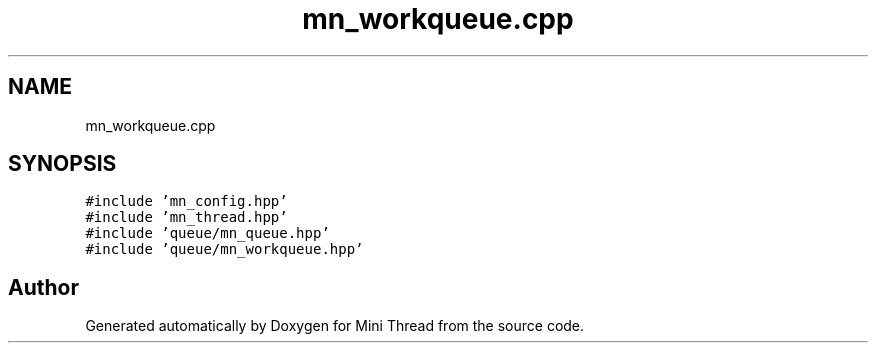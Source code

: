 .TH "mn_workqueue.cpp" 3 "Tue Sep 15 2020" "Version 1.6x" "Mini Thread" \" -*- nroff -*-
.ad l
.nh
.SH NAME
mn_workqueue.cpp
.SH SYNOPSIS
.br
.PP
\fC#include 'mn_config\&.hpp'\fP
.br
\fC#include 'mn_thread\&.hpp'\fP
.br
\fC#include 'queue/mn_queue\&.hpp'\fP
.br
\fC#include 'queue/mn_workqueue\&.hpp'\fP
.br

.SH "Author"
.PP 
Generated automatically by Doxygen for Mini Thread from the source code\&.
